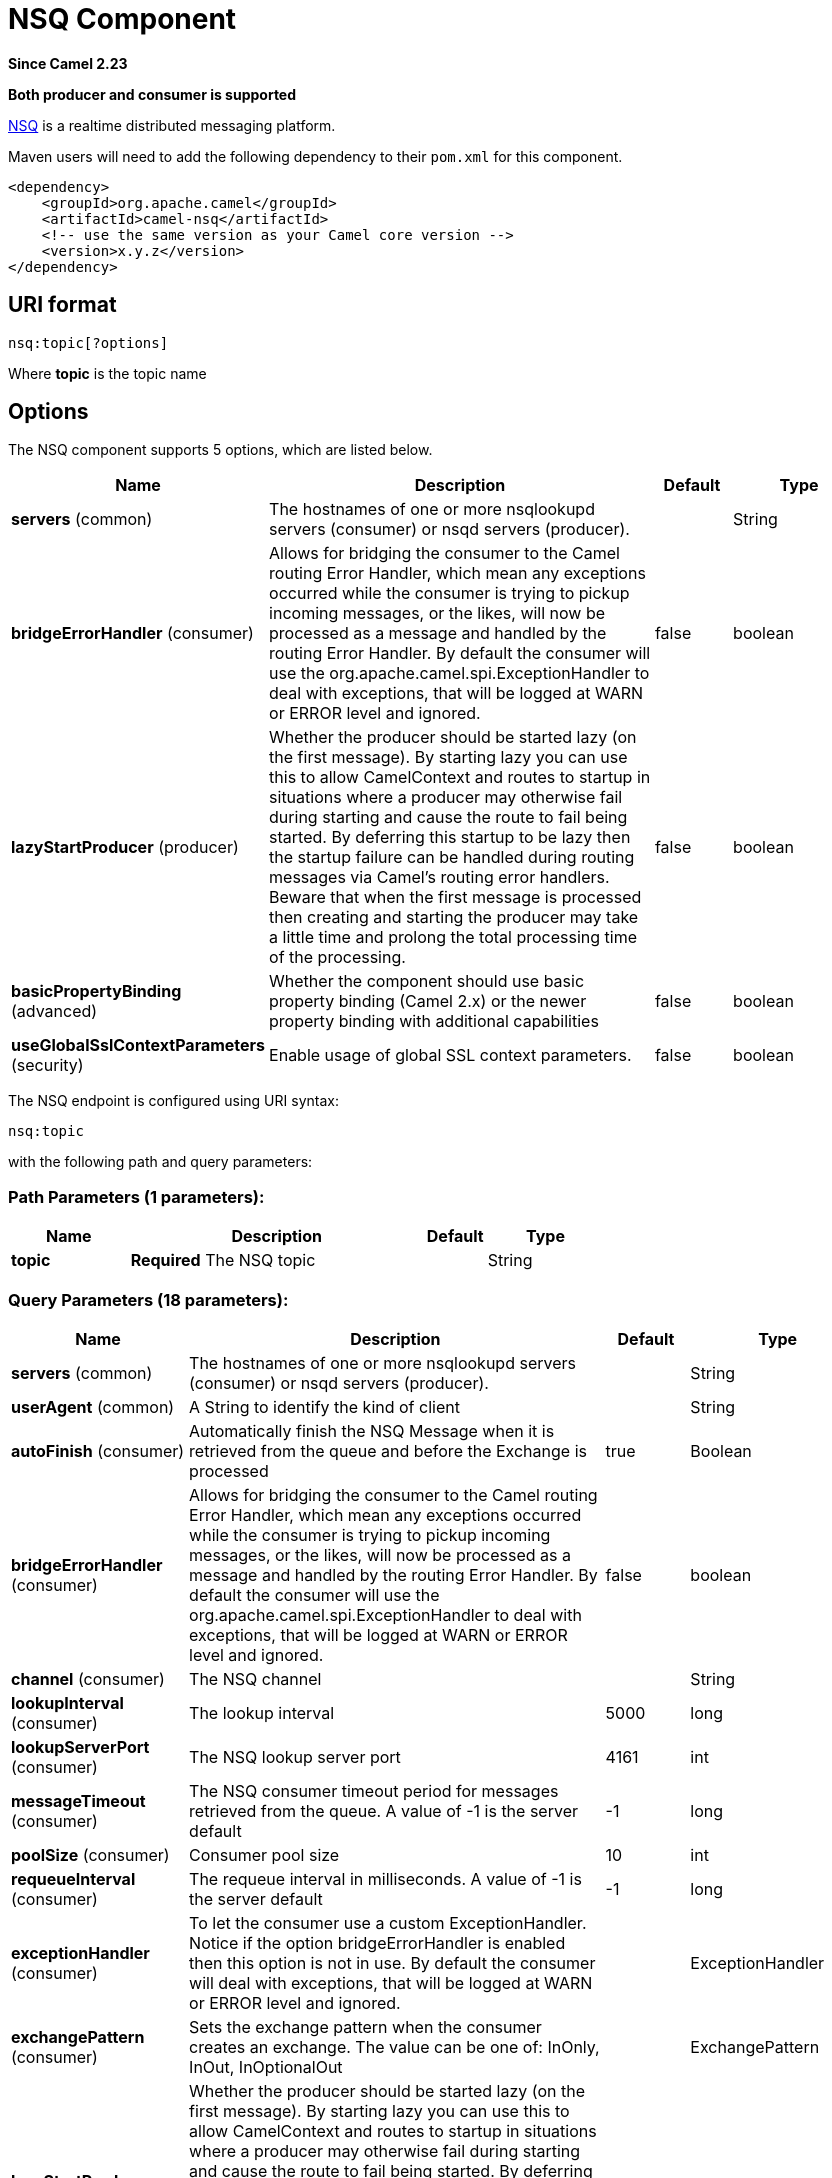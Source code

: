[[nsq-component]]
= NSQ Component
:page-source: components/camel-nsq/src/main/docs/nsq-component.adoc

*Since Camel 2.23*

// HEADER START
*Both producer and consumer is supported*
// HEADER END

http://nsq.io/[NSQ] is a realtime distributed messaging platform.

Maven users will need to add the following dependency to
their `pom.xml` for this component.

[source,xml]
------------------------------------------------------------
<dependency>
    <groupId>org.apache.camel</groupId>
    <artifactId>camel-nsq</artifactId>
    <!-- use the same version as your Camel core version -->
    <version>x.y.z</version>
</dependency>
------------------------------------------------------------

== URI format

[source,java]
----------------------
nsq:topic[?options]
----------------------

Where *topic* is the topic name

== Options


// component options: START
The NSQ component supports 5 options, which are listed below.



[width="100%",cols="2,5,^1,2",options="header"]
|===
| Name | Description | Default | Type
| *servers* (common) | The hostnames of one or more nsqlookupd servers (consumer) or nsqd servers (producer). |  | String
| *bridgeErrorHandler* (consumer) | Allows for bridging the consumer to the Camel routing Error Handler, which mean any exceptions occurred while the consumer is trying to pickup incoming messages, or the likes, will now be processed as a message and handled by the routing Error Handler. By default the consumer will use the org.apache.camel.spi.ExceptionHandler to deal with exceptions, that will be logged at WARN or ERROR level and ignored. | false | boolean
| *lazyStartProducer* (producer) | Whether the producer should be started lazy (on the first message). By starting lazy you can use this to allow CamelContext and routes to startup in situations where a producer may otherwise fail during starting and cause the route to fail being started. By deferring this startup to be lazy then the startup failure can be handled during routing messages via Camel's routing error handlers. Beware that when the first message is processed then creating and starting the producer may take a little time and prolong the total processing time of the processing. | false | boolean
| *basicPropertyBinding* (advanced) | Whether the component should use basic property binding (Camel 2.x) or the newer property binding with additional capabilities | false | boolean
| *useGlobalSslContextParameters* (security) | Enable usage of global SSL context parameters. | false | boolean
|===
// component options: END





// endpoint options: START
The NSQ endpoint is configured using URI syntax:

----
nsq:topic
----

with the following path and query parameters:

=== Path Parameters (1 parameters):


[width="100%",cols="2,5,^1,2",options="header"]
|===
| Name | Description | Default | Type
| *topic* | *Required* The NSQ topic |  | String
|===


=== Query Parameters (18 parameters):


[width="100%",cols="2,5,^1,2",options="header"]
|===
| Name | Description | Default | Type
| *servers* (common) | The hostnames of one or more nsqlookupd servers (consumer) or nsqd servers (producer). |  | String
| *userAgent* (common) | A String to identify the kind of client |  | String
| *autoFinish* (consumer) | Automatically finish the NSQ Message when it is retrieved from the queue and before the Exchange is processed | true | Boolean
| *bridgeErrorHandler* (consumer) | Allows for bridging the consumer to the Camel routing Error Handler, which mean any exceptions occurred while the consumer is trying to pickup incoming messages, or the likes, will now be processed as a message and handled by the routing Error Handler. By default the consumer will use the org.apache.camel.spi.ExceptionHandler to deal with exceptions, that will be logged at WARN or ERROR level and ignored. | false | boolean
| *channel* (consumer) | The NSQ channel |  | String
| *lookupInterval* (consumer) | The lookup interval | 5000 | long
| *lookupServerPort* (consumer) | The NSQ lookup server port | 4161 | int
| *messageTimeout* (consumer) | The NSQ consumer timeout period for messages retrieved from the queue. A value of -1 is the server default | -1 | long
| *poolSize* (consumer) | Consumer pool size | 10 | int
| *requeueInterval* (consumer) | The requeue interval in milliseconds. A value of -1 is the server default | -1 | long
| *exceptionHandler* (consumer) | To let the consumer use a custom ExceptionHandler. Notice if the option bridgeErrorHandler is enabled then this option is not in use. By default the consumer will deal with exceptions, that will be logged at WARN or ERROR level and ignored. |  | ExceptionHandler
| *exchangePattern* (consumer) | Sets the exchange pattern when the consumer creates an exchange. The value can be one of: InOnly, InOut, InOptionalOut |  | ExchangePattern
| *lazyStartProducer* (producer) | Whether the producer should be started lazy (on the first message). By starting lazy you can use this to allow CamelContext and routes to startup in situations where a producer may otherwise fail during starting and cause the route to fail being started. By deferring this startup to be lazy then the startup failure can be handled during routing messages via Camel's routing error handlers. Beware that when the first message is processed then creating and starting the producer may take a little time and prolong the total processing time of the processing. | false | boolean
| *port* (producer) | The port of the nsqd server | 4150 | int
| *basicPropertyBinding* (advanced) | Whether the endpoint should use basic property binding (Camel 2.x) or the newer property binding with additional capabilities | false | boolean
| *synchronous* (advanced) | Sets whether synchronous processing should be strictly used, or Camel is allowed to use asynchronous processing (if supported). | false | boolean
| *secure* (security) | Set secure option indicating TLS is required | false | boolean
| *sslContextParameters* (security) | To configure security using SSLContextParameters |  | SSLContextParameters
|===
// endpoint options: END

== Examples

To send a message to a NSQ server

[source,java]
----
from("direct:start").to("nsq:myTopic?servers=myserver:4161");
----

And to receive messages from NSQ

[source,xml]
----
<route>
  <from uri="nsq:myTopic?servers=myserver:4161"/>
  <to uri="bean:doSomething"/>
</route>
----

The server can be configured on the component level, for example if using Spring Boot in the `application.properties` file:

[source,properties]
----
camel.component.nsq.servers=myserver1:4161,my-second-server:4161
----

Then you can omit the servers from the endpoint URI

[source,java]
----
from("direct:start").to("nsq:myTopic");
----

